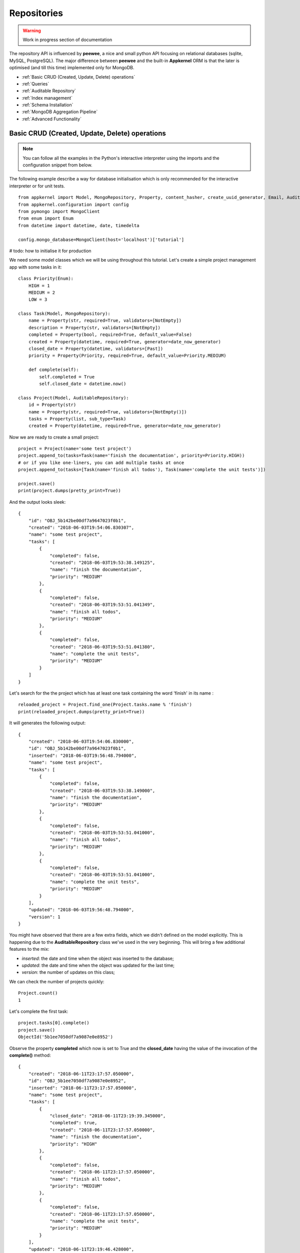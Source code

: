 Repositories
============

.. warning::
    Work in progress section of documentation

The repository API is influenced by **peewee**, a nice and small python API focusing on relational databases (sqlite, MySQL, PostgreSQL). The major
difference between **peewee** and the built-in **Appkernel** ORM is that the later is optimised (and till this time) implemented only for MongoDB.

* :ref:`Basic CRUD (Created, Update, Delete) operations`
* :ref:`Queries`
* :ref:`Auditable Repository`
* :ref:`Index management`
* :ref:`Schema Installation`
* :ref:`MongoDB Aggregation Pipeline`
* :ref:`Advanced Functionality`

Basic CRUD (Created, Update, Delete) operations
-----------------------------------------------

.. note::
    You can follow all the examples in the Python's interactive interpreter using the imports and the configuration snippet from below.

The following example describe a way for database initialisation which is only recommended for the interactive interpreter or for unit tests. ::

    from appkernel import Model, MongoRepository, Property, content_hasher, create_uuid_generator, Email, AuditableRepository, NotEmpty, date_now_generator, Past
    from appkernel.configuration import config
    from pymongo import MongoClient
    from enum import Enum
    from datetime import datetime, date, timedelta

    config.mongo_database=MongoClient(host='localhost')['tutorial']

# todo: how to initialise it for production

We need some model classes which we will be using throughout this tutorial. Let's create a simple project management app with some tasks in it: ::

    class Priority(Enum):
        HIGH = 1
        MEDIUM = 2
        LOW = 3

    class Task(Model, MongoRepository):
        name = Property(str, required=True, validators=[NotEmpty])
        description = Property(str, validators=[NotEmpty])
        completed = Property(bool, required=True, default_value=False)
        created = Property(datetime, required=True, generator=date_now_generator)
        closed_date = Property(datetime, validators=[Past])
        priority = Property(Priority, required=True, default_value=Priority.MEDIUM)

        def complete(self):
            self.completed = True
            self.closed_date = datetime.now()

    class Project(Model, AuditableRepository):
        id = Property(str)
        name = Property(str, required=True, validators=[NotEmpty()])
        tasks = Property(list, sub_type=Task)
        created = Property(datetime, required=True, generator=date_now_generator)

Now we are ready to create a small project: ::

    project = Project(name='some test project')
    project.append_to(tasks=Task(name='finish the documentation', priority=Priority.HIGH))
    # or if you like one-liners, you can add multiple tasks at once
    project.append_to(tasks=[Task(name='finish all todos'), Task(name='complete the unit tests')])

    project.save()
    print(project.dumps(pretty_print=True))

And the output looks sleek: ::

    {
        "id": "OBJ_5b142be00df7a9647023f0b1",
        "created": "2018-06-03T19:54:06.830307",
        "name": "some test project",
        "tasks": [
            {
                "completed": false,
                "created": "2018-06-03T19:53:38.149125",
                "name": "finish the documentation",
                "priority": "MEDIUM"
            },
            {
                "completed": false,
                "created": "2018-06-03T19:53:51.041349",
                "name": "finish all todos",
                "priority": "MEDIUM"
            },
            {
                "completed": false,
                "created": "2018-06-03T19:53:51.041380",
                "name": "complete the unit tests",
                "priority": "MEDIUM"
            }
        ]
    }

Let's search for the the project which has at least one task containing the word 'finish' in its name : ::

    reloaded_project = Project.find_one(Project.tasks.name % 'finish')
    print(reloaded_project.dumps(pretty_print=True))

It will generates the following output: ::

    {
        "created": "2018-06-03T19:54:06.830000",
        "id": "OBJ_5b142be00df7a9647023f0b1",
        "inserted": "2018-06-03T19:56:48.794000",
        "name": "some test project",
        "tasks": [
            {
                "completed": false,
                "created": "2018-06-03T19:53:38.149000",
                "name": "finish the documentation",
                "priority": "MEDIUM"
            },
            {
                "completed": false,
                "created": "2018-06-03T19:53:51.041000",
                "name": "finish all todos",
                "priority": "MEDIUM"
            },
            {
                "completed": false,
                "created": "2018-06-03T19:53:51.041000",
                "name": "complete the unit tests",
                "priority": "MEDIUM"
            }
        ],
        "updated": "2018-06-03T19:56:48.794000",
        "version": 1
    }

You might have observed that there are a few extra fields, which we didn't defined on the model explicitly.
This is happening due to the **AuditableRepository** class we've used in the very beginning. This will bring a few additional features to the mix:

- *inserted*: the date and time when the object was inserted to the database;
- *updated*: the date and time when the object was updated for the last time;
- *version*: the number of updates on this class;

We can check the number of projects quickly: ::

    Project.count()
    1

Let's complete the first task: ::

    project.tasks[0].complete()
    project.save()
    ObjectId('5b1ee7050df7a9087e0e8952')

Observe the property **completed** which now is set to True and the **closed_date** having the value of the invocation of the **complete()** method: ::

    {
        "created": "2018-06-11T23:17:57.050000",
        "id": "OBJ_5b1ee7050df7a9087e0e8952",
        "inserted": "2018-06-11T23:17:57.050000",
        "name": "some test project",
        "tasks": [
            {
                "closed_date": "2018-06-11T23:19:39.345000",
                "completed": true,
                "created": "2018-06-11T23:17:57.050000",
                "name": "finish the documentation",
                "priority": "HIGH"
            },
            {
                "completed": false,
                "created": "2018-06-11T23:17:57.050000",
                "name": "finish all todos",
                "priority": "MEDIUM"
            },
            {
                "completed": false,
                "created": "2018-06-11T23:17:57.050000",
                "name": "complete the unit tests",
                "priority": "MEDIUM"
            }
        ],
        "updated": "2018-06-11T23:19:46.428000",
        "version": 2
    }

Once we don't need the project anymore we can issue the **delete** command: ::

    project.delete()
    1

You can delete all Projects at once: ::

    Project.delete_all()

Queries
-------

Appkernel provides a simple abstraction over the native MongoDB queries, simplifying the job of the developer for most of the queries. The query expressions
can be provided as parameter to the:
* **find** method: returns a generator, which can be used to iterate over the result set;
* **find_one** method: returns the first hit or None, if nothing matches the query criteria;
* **where** method: returns the :class:`Query` object, which allows the chaining of further expressions, such as **sort**;

A simple example: ::

    prj = Project.find_one(Project.name == 'some test project')
    print(prj.dumps(pretty_print=True))

Or you can iterate through all occurrences... ::

    for prj in Project.find(Project.name == 'some test project'):
        print(prj.dumps(pretty_print=True))

... and sort the result in a particular order: ::
    query = Project.where(Project.name == 'some test project').sort_by(Project.created.asc())
    for prj in query.find():
        print(prj.dumps(pretty_print=True))

Chaining multiple expressions is also possible: ::

    yesterday = datetime.combine(date(2018, 6, 10), datetime.min.time())
    today = datetime.combine(date(2018, 6, 11), datetime.min.time())
    prj = Project.find_one((Project.created > yesterday) & (Project.created < today))
    print(prj.dumps(pretty_print=True))

Pagination
..................

Sometimes it is a good approach to define a range (a page) which is gonna be queried, in this way you avoid filling up the memory with huge result sets.
The following query will return the first 10 Projects from the database: ::

    for prj in Project.find(page=0, page_size=10):
        print(prj)

Query expressions
.................

Find by ID
''''''''''

    Find a project knowing its exact id: ::

    Project.find_by_id('5b1ee9930df7a9087e0e8953')

Exact match
'''''''''''
Returns *'Project A'*: ::

    prj = Project.find_one((User.name == 'Project A'))

Not equal
'''''''''
Return all projects **except** *'Project A'*: ::

    prj = Project.find_one((User.name != 'Project A'))

Or
''
Returns *'Project A'* or *'Project B'*: ::

    prj = Project.find_one((Project.name == 'Project A') | (Project.name == 'Project B'))


And
'''
Returns every project named *'Project A'* created after yesterday: ::

    yesterday = (datetime.now() - timedelta(days=1))
    prj = Project.find_one((Project.name == 'Project A') & (Project.created > yesterday))

Empty Array
'''''''''''
Find all Projects with no tasks: ::

    prj = Project.find_one(Project.tasks == None)

Contains
''''''''
Find all projects which has at least one task containing the string 'finish': ::

    prj = Project.find_one(Project.tasks.name % 'finish')

Also you can query for values in an array. The following query will return all users, who are having the Role **Admin** and **Operator**: ::

    User.find(User.roles % ['Admin', 'Operator'])

Does not exists
'''''''''''''''

Return all users which have no defined **description** field: ::

    User.find(User.description == None)

Value exists
''''''''''''
Return all users which has description field: ::

    User.find(User.description != None)

Smaller and bigger
''''''''''''''''''

Query with custom properties
''''''''''''''''''''''''''''
    a ::

    project = Project.find_one(Project.custom_property('version') == 2)


Native Queries
..............

llll

Index management
----------------
    ::

    User.init_indexes()

Schema Installation
-------------------

MongoDB Aggregation Pipeline
----------------------------

    ::

    Project.add_schema_validation(validation_action='error')

Auditable Repository
--------------------

Generates the following output: ::

    {
        "created": "2018-06-03T19:54:06.830000",
        "id": "OBJ_5b142be00df7a9647023f0b1",
        "inserted": "2018-06-03T19:56:48.794000",
        "name": "some test project",
        "tasks": [
            {
                "completed": false,
                "created": "2018-06-03T19:53:38.149000",
                "name": "finish the documentation",
                "priority": "MEDIUM"
            },
            {
                "completed": false,
                "created": "2018-06-03T19:53:51.041000",
                "name": "finish all todos",
                "priority": "MEDIUM"
            },
            {
                "completed": false,
                "created": "2018-06-03T19:53:51.041000",
                "name": "complete the unit tests",
                "priority": "MEDIUM"
            }
        ],
        "updated": "2018-06-03T19:56:48.794000",
        "version": 1
    }

You might have observed that there are a few extra fields, which we didn't defined on the model. This happens due to the **AuditableRepository** class we
extended in the very beginning. This will bring a few additionalf features to the mix:

- *inserted*:
- *updated*:
- *version*:

Advanced Functionality
----------------------

Accessing the  native pymongo collection: ::

    User.get_collection().drop()
    idx_info = User.get_collection().index_information()

    config.mongo_database['Users'].index_information()
